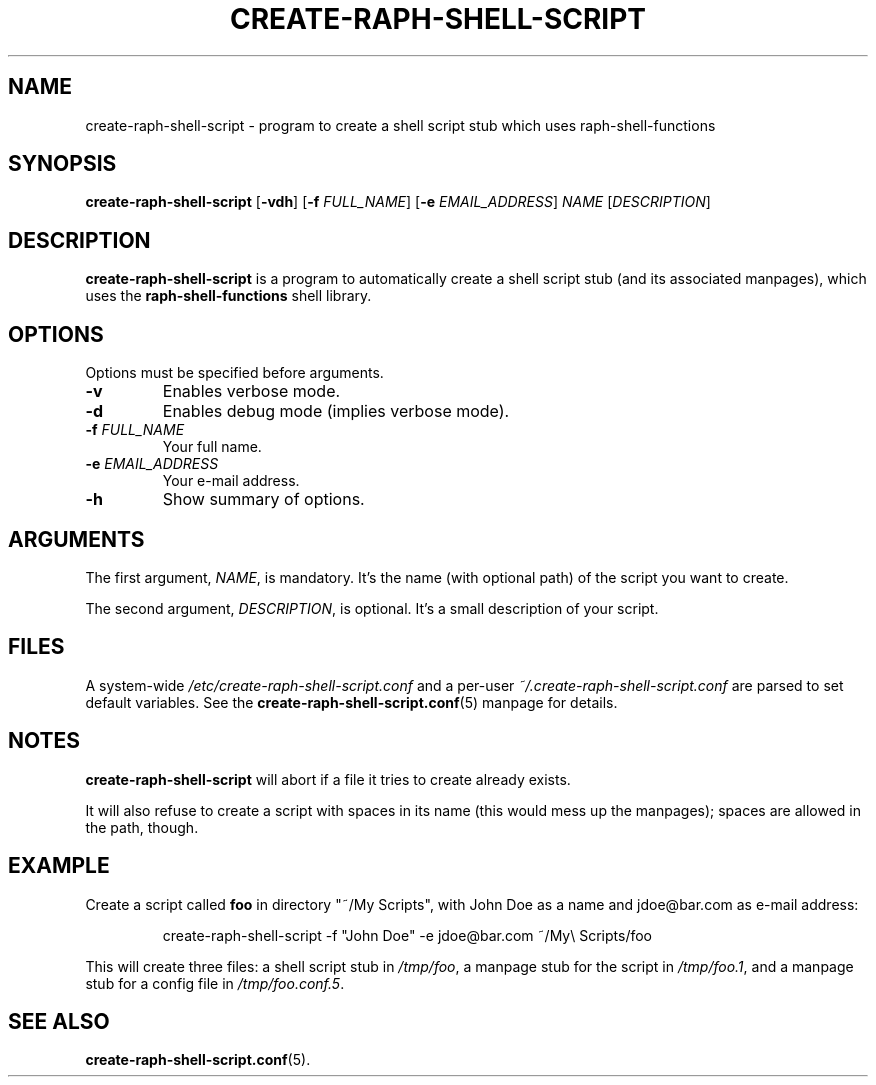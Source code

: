 .\" (C) Copyright 2016 Raphaël Halimi <raphael.halimi@gmail.com>

.TH CREATE-RAPH-SHELL-SCRIPT 1 "2016-03-24"

.SH NAME
create-raph-shell-script - program to create a shell script stub which uses
raph-shell-functions

.SH SYNOPSIS
\fBcreate-raph-shell-script\fR
[\fB-vdh\fR]
[\fB-f\fR \fIFULL_NAME\fR]
[\fB-e\fR \fIEMAIL_ADDRESS\fR]
\fINAME\fR
[\fIDESCRIPTION\fR]

.SH DESCRIPTION
\fBcreate-raph-shell-script\fR is a program to automatically create a shell
script stub (and its associated manpages), which uses the
\fBraph-shell-functions\fR shell library.

.SH OPTIONS
Options must be specified before arguments.
.TP
.BI -v
Enables verbose mode.
.TP
.BI -d
Enables debug mode (implies verbose mode).
.TP
.BI -f " FULL_NAME"
Your full name.
.TP
.BI -e " EMAIL_ADDRESS"
Your e-mail address.
.TP
.BI -h
Show summary of options.

.SH ARGUMENTS
The first argument, \fINAME\fR, is mandatory. It's the name (with optional
path) of the script you want to create.
.PP
The second argument, \fIDESCRIPTION\fR, is optional. It's a small description
of your script.

.SH FILES
A system-wide \fI/etc/create-raph-shell-script.conf\fR and a per-user
\fI~/.create-raph-shell-script.conf\fR are parsed to set default variables. See
the \fBcreate-raph-shell-script.conf\fR(5) manpage for details.

.SH NOTES
\fBcreate-raph-shell-script\fR will abort if a file it tries to create already exists.
.PP
It will also refuse to create a script with spaces in its name (this would mess
up the manpages); spaces are allowed in the path, though.

.SH EXAMPLE
Create a script called \fBfoo\fR in directory "~/My Scripts", with John Doe as
a name and jdoe@bar.com as e-mail address:
.PP
.RS
create-raph-shell-script -f "John Doe" -e jdoe@bar.com ~/My\\ Scripts/foo
.RE
.PP
This will create three files: a shell script stub in \fI/tmp/foo\fR, a manpage
stub for the script in \fI/tmp/foo.1\fR, and a manpage stub for a config file
in \fI/tmp/foo.conf.5\fR.

.SH SEE ALSO
.BR create-raph-shell-script.conf (5).
